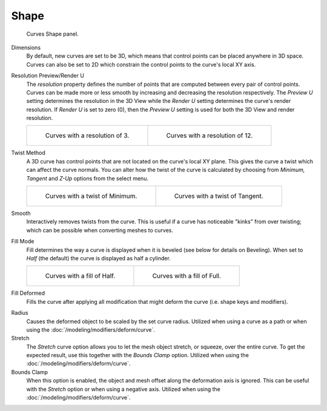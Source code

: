 
*****
Shape
*****

.. figure:: /images/modeling_curves_properties_data_curves-shape-panel.png

   Curves Shape panel.

Dimensions
   By default, new curves are set to be 3D, which means that control points can be placed anywhere in 3D space.
   Curves can also be set to 2D which constrain the control points to the curve's local XY axis.

Resolution Preview/Render U
   The *resolution* property defines the number of points that are computed between every pair of control points.
   Curves can be made more or less smooth by increasing and decreasing the resolution respectively.
   The *Preview U* setting determines the resolution in the 3D View while the *Render U* setting
   determines the curve's render resolution. If *Render U* is set to zero (0),
   then the *Preview U* setting is used for both the 3D View and render resolution.

   .. list-table::

      * - .. figure:: /images/modeling_curves_properties_data_shape-resolution-3.png

             Curves with a resolution of 3.

        - .. figure:: /images/modeling_curves_properties_data_shape-resolution-12.png

             Curves with a resolution of 12.

Twist Method
   A 3D curve has control points that are not located on the curve's local XY plane.
   This gives the curve a twist which can affect the curve normals.
   You can alter how the twist of the curve is calculated by choosing from
   *Minimum, Tangent* and *Z-Up* options from the select menu.

   .. list-table::

      * - .. figure:: /images/modeling_curves_properties_data_shape-resolution-12.png

             Curves with a twist of Minimum.

        - .. figure:: /images/modeling_curves_properties_data_shape-twisting.png

             Curves with a twist of Tangent.

Smooth
   Interactively removes twists from the curve. This is useful if a curve has noticeable "kinks"
   from over twisting; which can be possible when converting meshes to curves.

Fill Mode
   Fill determines the way a curve is displayed when it is beveled (see below for details on Beveling).
   When set to *Half* (the default) the curve is displayed as half a cylinder.

   .. list-table::

      * - .. figure:: /images/modeling_curves_properties_data_shape-fill-half.png

             Curves with a fill of Half.

        - .. figure:: /images/modeling_curves_properties_data_shape-fill-full.png

             Curves with a fill of Full.

Fill Deformed
   Fills the curve after applying all modification that might deform the curve (i.e. shape keys and modifiers).

.. _curve-shape-path-curve-deform:

Radius
   Causes the deformed object to be scaled by the set curve radius.
   Utilized when using a curve as a path or when using the :doc:`/modeling/modifiers/deform/curve`.
Stretch
   The *Stretch* curve option allows you to let the mesh object stretch, or squeeze, over the entire curve.
   To get the expected result, use this together with the *Bounds Clamp* option.
   Utilized when using the :doc:`/modeling/modifiers/deform/curve`.
Bounds Clamp
   When this option is enabled, the object and mesh offset along the deformation axis is ignored.
   This can be useful with the *Stretch* option or when using a negative axis.
   Utilized when using the :doc:`/modeling/modifiers/deform/curve`.
